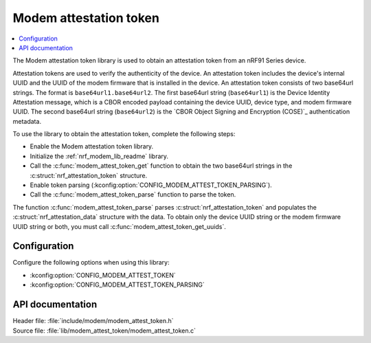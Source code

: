 .. _lib_modem_attest_token:

Modem attestation token
#######################

.. contents::
   :local:
   :depth: 2

The Modem attestation token library is used to obtain an attestation token from an nRF91 Series device.

Attestation tokens are used to verify the authenticity of the device.
An attestation token includes the device's internal UUID and the UUID of the modem firmware that is installed in the device.
An attestation token consists of two base64url strings.
The format is ``base64url1.base64url2``.
The first base64url string (``base64url1``) is the Device Identity Attestation message, which is a CBOR encoded payload containing the device UUID, device type, and modem firmware UUID.
The second base64url string (``base64url2``) is the `CBOR Object Signing and Encryption (COSE)`_ authentication metadata.

To use the library to obtain the attestation token, complete the following steps:

* Enable the Modem attestation token library.
* Initialize the :ref:`nrf_modem_lib_readme` library.
* Call the :c:func:`modem_attest_token_get` function to obtain the two base64url strings in the :c:struct:`nrf_attestation_token` structure.
* Enable token parsing (:kconfig:option:`CONFIG_MODEM_ATTEST_TOKEN_PARSING`).
* Call the :c:func:`modem_attest_token_parse` function to parse the token.

The function :c:func:`modem_attest_token_parse` parses :c:struct:`nrf_attestation_token` and populates the :c:struct:`nrf_attestation_data` structure with the data.
To obtain only the device UUID string or the modem firmware UUID string or both, you must call :c:func:`modem_attest_token_get_uuids`.

Configuration
*************

Configure the following options when using this library:

* :kconfig:option:`CONFIG_MODEM_ATTEST_TOKEN`
* :kconfig:option:`CONFIG_MODEM_ATTEST_TOKEN_PARSING`

API documentation
*****************

| Header file: :file:`include/modem/modem_attest_token.h`
| Source file: :file:`lib/modem_attest_token/modem_attest_token.c`

.. doxygengroup:: modem_attest_token
